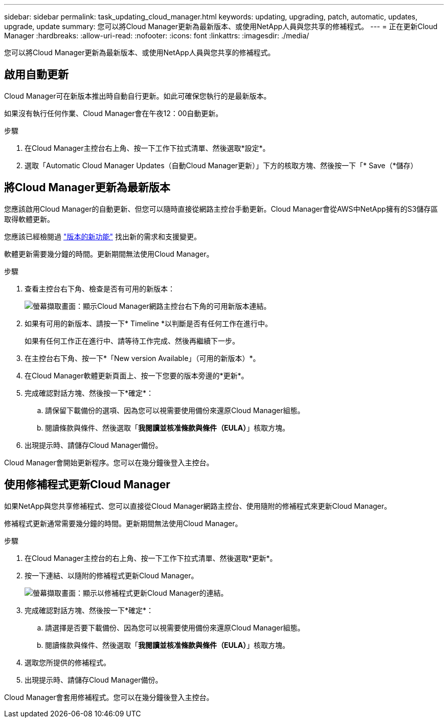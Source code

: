---
sidebar: sidebar 
permalink: task_updating_cloud_manager.html 
keywords: updating, upgrading, patch, automatic, updates, upgrade, update 
summary: 您可以將Cloud Manager更新為最新版本、或使用NetApp人員與您共享的修補程式。 
---
= 正在更新Cloud Manager
:hardbreaks:
:allow-uri-read: 
:nofooter: 
:icons: font
:linkattrs: 
:imagesdir: ./media/


[role="lead"]
您可以將Cloud Manager更新為最新版本、或使用NetApp人員與您共享的修補程式。



== 啟用自動更新

Cloud Manager可在新版本推出時自動自行更新。如此可確保您執行的是最新版本。

如果沒有執行任何作業、Cloud Manager會在午夜12：00自動更新。

.步驟
. 在Cloud Manager主控台右上角、按一下工作下拉式清單、然後選取*設定*。
. 選取「Automatic Cloud Manager Updates（自動Cloud Manager更新）」下方的核取方塊、然後按一下「* Save（*儲存）




== 將Cloud Manager更新為最新版本

您應該啟用Cloud Manager的自動更新、但您可以隨時直接從網路主控台手動更新。Cloud Manager會從AWS中NetApp擁有的S3儲存區取得軟體更新。

您應該已經檢閱過 link:reference_new_occm.html["版本的新功能"] 找出新的需求和支援變更。

軟體更新需要幾分鐘的時間。更新期間無法使用Cloud Manager。

.步驟
. 查看主控台右下角、檢查是否有可用的新版本：
+
image:screenshot_new_version.gif["螢幕擷取畫面：顯示Cloud Manager網路主控台右下角的可用新版本連結。"]

. 如果有可用的新版本、請按一下* Timeline *以判斷是否有任何工作在進行中。
+
如果有任何工作正在進行中、請等待工作完成、然後再繼續下一步。

. 在主控台右下角、按一下*「New version Available」（可用的新版本）*。
. 在Cloud Manager軟體更新頁面上、按一下您要的版本旁邊的*更新*。
. 完成確認對話方塊、然後按一下*確定*：
+
.. 請保留下載備份的選項、因為您可以視需要使用備份來還原Cloud Manager組態。
.. 閱讀條款與條件、然後選取「*我閱讀並核准條款與條件（EULA）*」核取方塊。


. 出現提示時、請儲存Cloud Manager備份。


Cloud Manager會開始更新程序。您可以在幾分鐘後登入主控台。



== 使用修補程式更新Cloud Manager

如果NetApp與您共享修補程式、您可以直接從Cloud Manager網路主控台、使用隨附的修補程式來更新Cloud Manager。

修補程式更新通常需要幾分鐘的時間。更新期間無法使用Cloud Manager。

.步驟
. 在Cloud Manager主控台的右上角、按一下工作下拉式清單、然後選取*更新*。
. 按一下連結、以隨附的修補程式更新Cloud Manager。
+
image:screenshot_patch.gif["螢幕擷取畫面：顯示以修補程式更新Cloud Manager的連結。"]

. 完成確認對話方塊、然後按一下*確定*：
+
.. 請選擇是否要下載備份、因為您可以視需要使用備份來還原Cloud Manager組態。
.. 閱讀條款與條件、然後選取「*我閱讀並核准條款與條件（EULA）*」核取方塊。


. 選取您所提供的修補程式。
. 出現提示時、請儲存Cloud Manager備份。


Cloud Manager會套用修補程式。您可以在幾分鐘後登入主控台。
